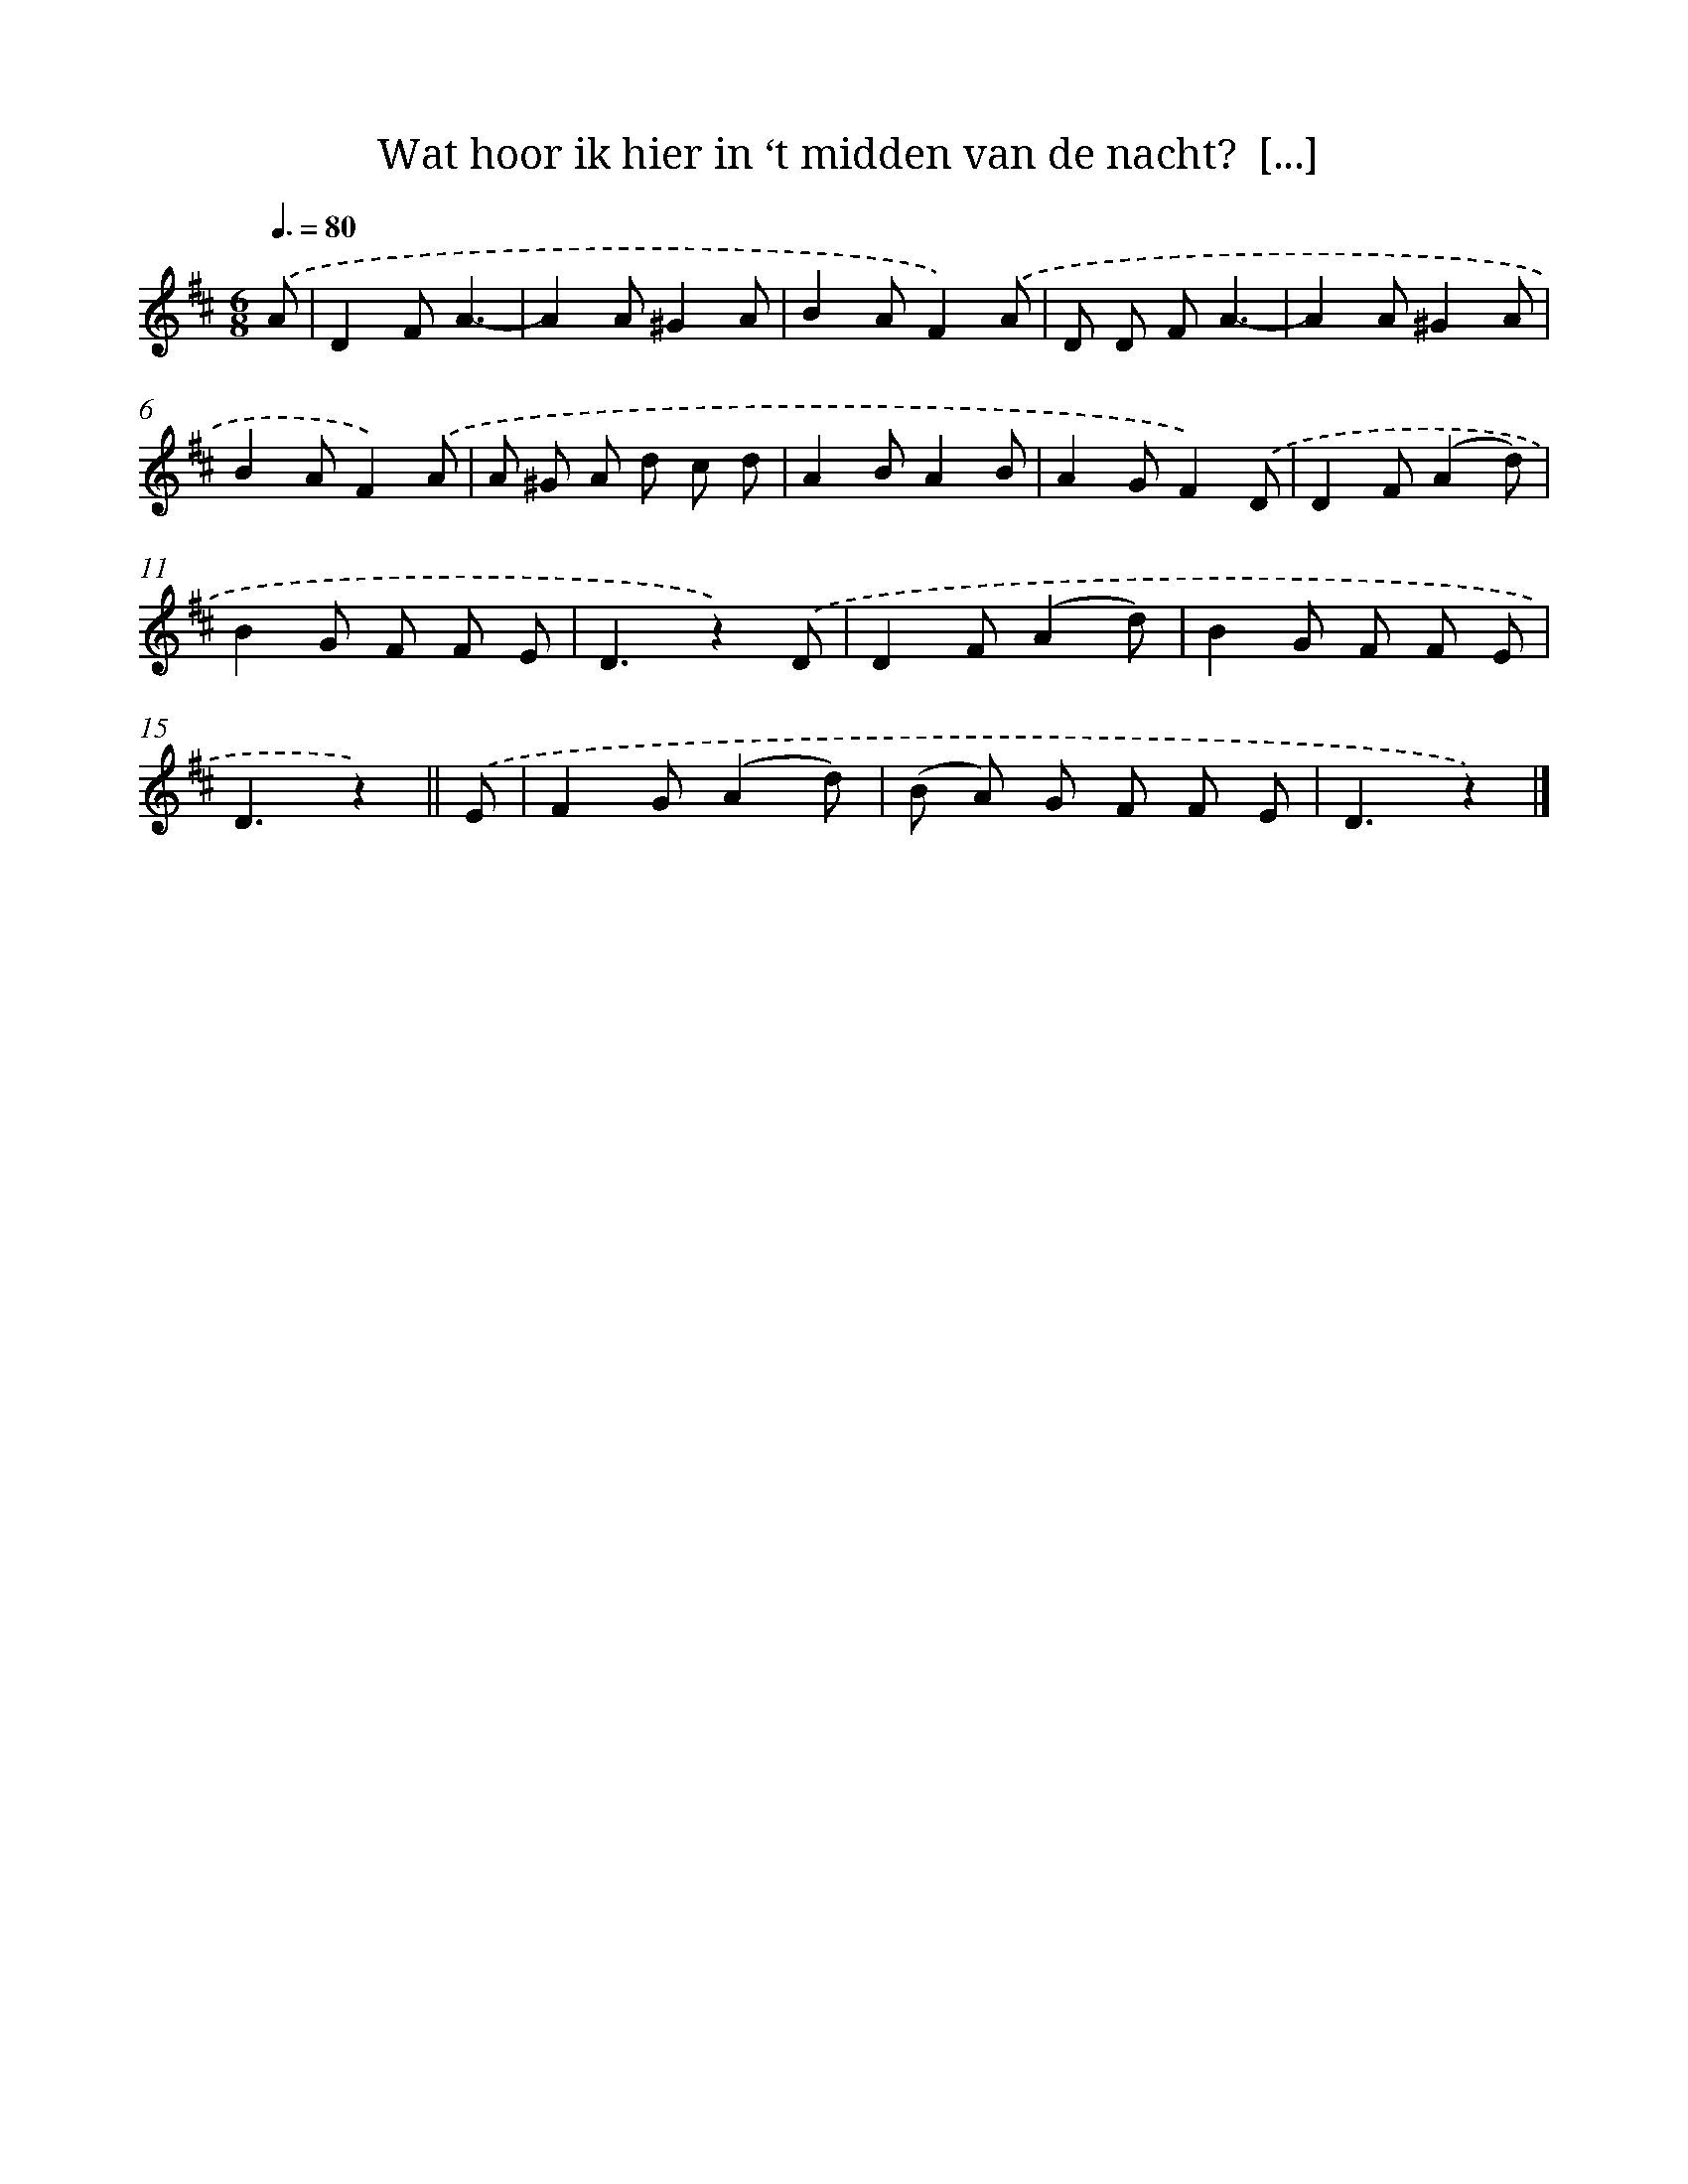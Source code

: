 X: 10642
T: Wat hoor ik hier in ‘t midden van de nacht?  [...]
%%abc-version 2.0
%%abcx-abcm2ps-target-version 5.9.1 (29 Sep 2008)
%%abc-creator hum2abc beta
%%abcx-conversion-date 2018/11/01 14:37:07
%%humdrum-veritas 2205824490
%%humdrum-veritas-data 984609859
%%continueall 1
%%barnumbers 0
L: 1/8
M: 6/8
Q: 3/8=80
K: D clef=treble
.('A [I:setbarnb 1]|
D2FA3- |
A2A^G2A |
B2AF2).('A |
D D FA3- |
A2A^G2A |
B2AF2).('A |
A ^G A d c d |
A2BA2B |
A2GF2).('D |
D2F(A2d) |
B2G F F E |
D3z2).('D |
D2F(A2d) |
B2G F F E |
D3z2) ||
.('E [I:setbarnb 16]|
F2G(A2d) |
(B A) G F F E |
D3z2) |]
